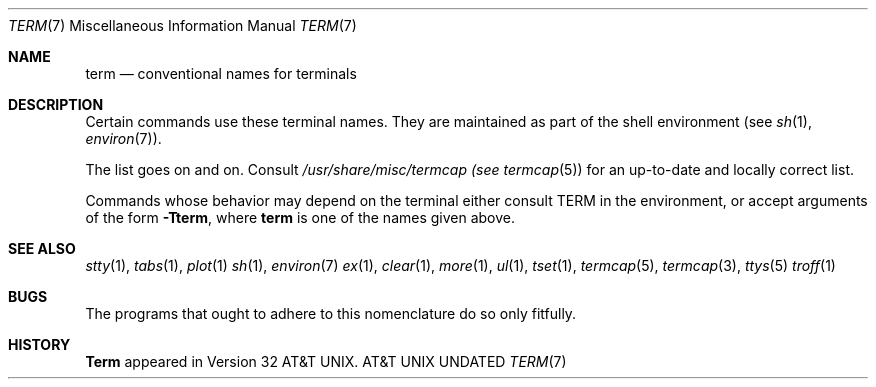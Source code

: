 .\" Copyright (c) 1980, 1990, 1993
.\"	The Regents of the University of California.  All rights reserved.
.\"
.\" %sccs.include.proprietary.roff%
.\"
.\"	@(#)term.7	8.1 (Berkeley) 06/05/93
.\"
.Dd 
.Dt TERM 7
.Os ATT 32v
.Sh NAME
.Nm term
.Nd conventional names for terminals
.Sh DESCRIPTION
Certain commands use these terminal names. They are maintained
as part of the shell environment (see
.Xr sh  1  ,
.Xr environ  7  ) .
.Pp
.Ds I
.Cw network
.Cl adm3a	Lear Seigler Adm-3a
.Cl 2621	Hewlett-Packard HP262? series terminals
.Cl hp	Hewlett-Packard HP264? series terminals
.Cl c100	Human Designed Systems Concept 100
.Cl h19	Heathkit H19
.Cl mime	Microterm mime in enhanced ACT IV mode
.Cl 735	Texas Instruments TI735 (and TI725)
.Cl 745	Texas Instruments TI745
.Cl dumb	terminals with no special features
.Cl dialup	a terminal on a phone line with no known characteristics
.Cl network	a terminal on a network connection with no known characteristics
.Cl xterm	a workstation running X
.Cl 4014	Tektronix 4014
.Cl vt100	Digital Equipment Corp. VT100
.Cw
.De
.Pp
The list goes on and on.
Consult
.Pa /usr/share/misc/termcap (see
.Xr termcap  5  )
for an up-to-date and locally correct list.
.Pp
Commands whose behavior may depend on the terminal either consult TERM in
the environment, or accept arguments of the form
.Fl Tterm ,
where
.Nm term
is one of the names given above.
.Sh SEE ALSO
.Xr stty 1 ,
.Xr tabs 1 ,
.Xr plot 1
.Xr sh 1 ,
.Xr environ 7
.Xr ex 1 ,
.Xr clear 1 ,
.Xr more 1 ,
.Xr ul 1 ,
.Xr tset 1 ,
.Xr termcap 5 ,
.Xr termcap 3 ,
.Xr ttys 5
.Xr troff 1
.Sh BUGS
The programs that ought to adhere to this nomenclature do so only fitfully.
.Sh HISTORY
.Nm Term
appeared in Version 32 AT&T UNIX.
